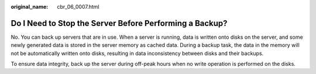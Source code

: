 :original_name: cbr_06_0007.html

.. _cbr_06_0007:

Do I Need to Stop the Server Before Performing a Backup?
========================================================

No. You can back up servers that are in use. When a server is running, data is written onto disks on the server, and some newly generated data is stored in the server memory as cached data. During a backup task, the data in the memory will not be automatically written onto disks, resulting in data inconsistency between disks and their backups.

To ensure data integrity, back up the server during off-peak hours when no write operation is performed on the disks.
